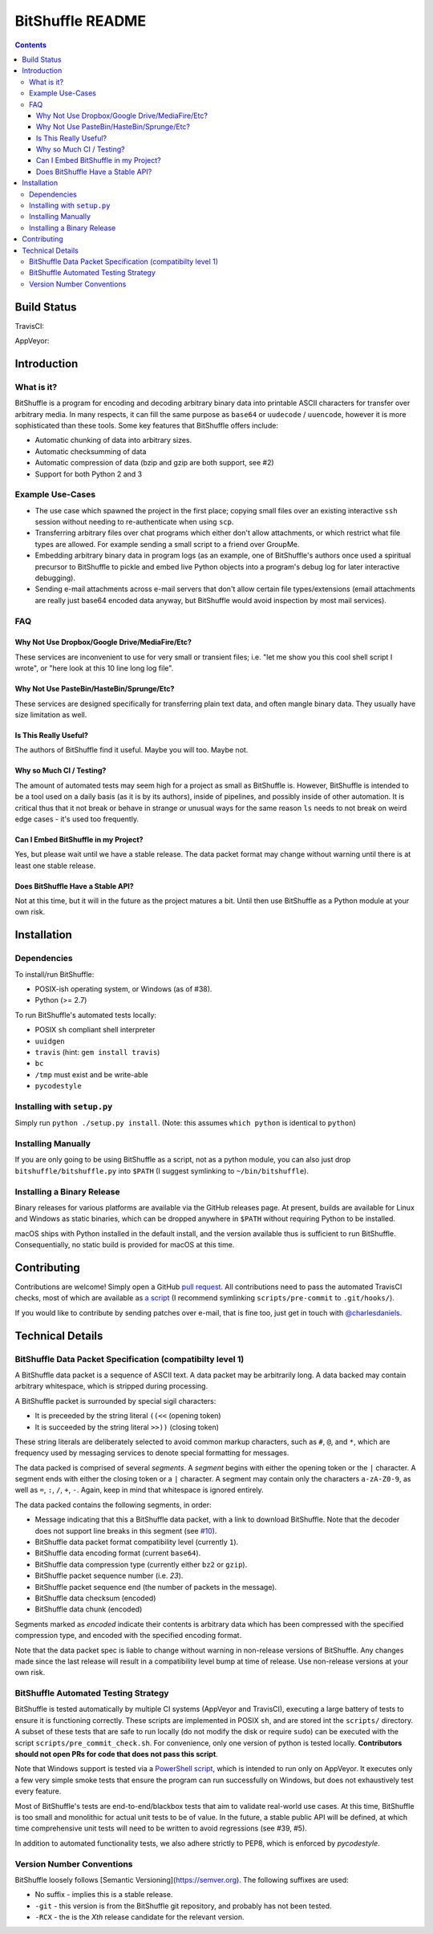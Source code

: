 #################
BitShuffle README
#################

.. contents::

Build Status
============

TravisCI:

.. image:: https://travis-ci.org/charlesdaniels/bitshuffle.svg?branch=master
    :target: https://travis-ci.org/charlesdaniels/bitshuffle

AppVeyor:

.. image:: https://ci.appveyor.com/api/projects/status/h7h2a8ltcxkk4926?svg=true
   :target: https://ci.appveyor.com/project/charlesdaniels/bitshuffle

Introduction
============

What is it?
-----------

BitShuffle is a program for encoding and decoding arbitrary binary data into
printable ASCII characters for transfer over arbitrary media. In many respects,
it can fill the same purpose as ``base64`` or ``uudecode`` / ``uuencode``,
however it is more sophisticated than these tools. Some key features that
BitShuffle offers include:

* Automatic chunking of data into arbitrary sizes.

* Automatic checksumming of data

* Automatic compression of data (bzip and gzip are both support, see #2)

* Support for both Python 2 and 3

Example Use-Cases
-----------------

* The use case which spawned the project in the first place; copying small
  files over an existing interactive ``ssh`` session without needing to
  re-authenticate when using ``scp``.

* Transferring arbitrary files over chat programs which either don't allow
  attachments, or which restrict what file types are allowed. For example
  sending a small script to a friend over GroupMe.

* Embedding arbitrary binary data in program logs (as an example, one of
  BitShuffle's authors once used a spiritual precursor to BitShuffle to pickle
  and embed live Python objects into a program's debug log for later
  interactive debugging).

* Sending e-mail attachments across e-mail servers that don't allow certain
  file types/extensions (email attachments are really just base64 encoded
  data anyway, but BitShuffle would avoid inspection by most mail services).

FAQ
---


Why Not Use Dropbox/Google Drive/MediaFire/Etc?
~~~~~~~~~~~~~~~~~~~~~~~~~~~~~~~~~~~~~~~~~~~~~~~~

These services are inconvenient to use for very small or transient files; i.e.
"let me show you this cool shell script I wrote", or "here look at this 10 line
long log file".


Why Not Use PasteBin/HasteBin/Sprunge/Etc?
~~~~~~~~~~~~~~~~~~~~~~~~~~~~~~~~~~~~~~~~~~~

These services are designed specifically for transferring plain text data, and
often mangle binary data. They usually have size limitation as well.

Is This Really Useful?
~~~~~~~~~~~~~~~~~~~~~~

The authors of BitShuffle find it useful. Maybe you will too. Maybe not.

Why so Much CI / Testing?
~~~~~~~~~~~~~~~~~~~~~~~~~

The amount of automated tests may seem high for a project as small as
BitShuffle is. However, BitShuffle is intended to be a tool used on a daily
basis (as it is by its authors), inside of pipelines, and possibly inside of
other automation. It is critical thus that it not break or behave in strange or
unusual ways for the same reason ``ls`` needs to not break on weird edge cases
- it's used too frequently.

Can I Embed BitShuffle in my Project?
~~~~~~~~~~~~~~~~~~~~~~~~~~~~~~~~~~~~~

Yes, but please wait until we have a stable release. The data packet format may
change without warning until there is at least one stable release.

Does BitShuffle Have a Stable API?
~~~~~~~~~~~~~~~~~~~~~~~~~~~~~~~~~~

Not at this time, but it will in the future as the project matures a bit. Until
then use BitShuffle as a Python module at your own risk.

Installation
============

Dependencies
------------

To install/run BitShuffle:

* POSIX-ish operating system, or Windows (as of #38).

* Python (>= 2.7)

To run BitShuffle's automated tests locally:

* POSIX ``sh`` compliant shell interpreter
* ``uuidgen``
* ``travis`` (hint: ``gem install travis``)
* ``bc``
* ``/tmp`` must exist and be write-able
* ``pycodestyle``

Installing with ``setup.py``
----------------------------

Simply run ``python ./setup.py install``.
(Note: this assumes ``which python`` is identical to ``python``)

Installing Manually
-------------------

If you are only going to be using BitShuffle as a script, not as a python
module, you can also just drop ``bitshuffle/bitshuffle.py`` into ``$PATH`` (I
suggest symlinking to ``~/bin/bitshuffle``).

Installing a Binary Release
---------------------------

Binary releases for various platforms are available via the GitHub releases
page. At present, builds are available for Linux and Windows as static
binaries, which can be dropped anywhere in ``$PATH`` without requiring Python
to be installed.

macOS ships with Python installed in the default install, and the version
available thus is sufficient to run BitShuffle. Consequentially, no static
build is provided for macOS at this time.

Contributing
============

Contributions are welcome! Simply open a GitHub
`pull request <https://github.com/charlesdaniels/bitshuffle/compare>`_. All contributions
need to pass the automated TravisCI checks, most of which are available as
`a script <https://github.com/charlesdaniels/bitshuffle/blob/dev/scripts/pre_commit_check.sh>`_
(I recommend symlinking ``scripts/pre-commit`` to ``.git/hooks/``).

If you would like to contribute by sending patches over e-mail, that is fine
too, just get in touch with `@charlesdaniels <https://github.com/charlesdaniels>`_.

Technical Details
=================


BitShuffle Data Packet Specification (compatibilty level 1)
-----------------------------------------------------------

A BitShuffle data packet is a sequence of ASCII text. A data packet may be
arbitrarily long. A data backed may contain arbitrary whitespace, which is
stripped during processing.

A BitShuffle packet is surrounded by special sigil characters:

* It is preceeded by the string literal ``((<<`` (opening token)
* It is succeeded by the string literal ``>>))`` (closing token)

These string literals are deliberately selected to avoid common markup
characters, such as ``#``, ``@``, and ``*``, which are frequency used by
messaging services to denote special formatting for messages.

The data packed is comprised of several *segments*. A *segment* begins with
either the opening token or the ``|`` character. A segment ends with either the
closing token or a ``|`` character. A segment may contain only the characters
``a-zA-Z0-9``, as well as ``=``, ``:``, ``/``, ``+``, ``-``. Again, keep in mind that
whitespace is ignored entirely.

The data packed contains the following segments, in order:

* Message indicating that this a BitShuffle data packet, with a link to
  download BitShuffle. Note that the decoder does not support line breaks in this
  segment (see `#10 <https://github.com/charlesdaniels/bitshuffle/issues/10>`_).
* BitShuffle data packet format compatibility level (currently ``1``).
* BitShuffle data encoding format (current ``base64``).
* BitShuffle data compression type (currently either ``bz2`` or ``gzip``).
* BitShuffle packet sequence number (i.e. `23`).
* BitShuffle packet sequence end (the number of packets in the message).
* BitShuffle data checksum (encoded)
* BitShuffle data chunk (encoded)

Segments marked as *encoded* indicate their contents is arbitrary data which
has been compressed with the specified compression type, and encoded with the
specified encoding format.

Note that the data packet spec is liable to change without warning in
non-release versions of BitShuffle. Any changes made since the last release
will result in a compatibility level bump at time of release. Use non-release
versions at your own risk.

BitShuffle Automated Testing Strategy
-------------------------------------

BitShuffle is tested automatically by multiple CI systems (AppVeyor and
TravisCI), executing a large battery of tests to ensure it is functioning
correctly. These scripts are implemented in POSIX ``sh``, and are stored int
the ``scripts/`` directory. A subset of these tests that are safe to run
locally (do not modify the disk or require ``sudo``) can be executed with the
script ``scripts/pre_commit_check.sh``. For convenience, only one version of 
python is tested locally. **Contributors should not open PRs for code that
does not pass this script**.

Note that Windows support is tested via a
`PowerShell script <https://github.com/charlesdaniels/bitshuffle/blob/dev/scripts/test_win32_smoketest.ps1>`_,
which is intended to run only on AppVeyor. It executes only a few very simple
smoke tests that ensure the program can run successfully on Windows, but does
not exhaustively test every feature.

Most of BitShuffle's tests are end-to-end/blackbox tests that aim to validate
real-world use cases. At this time, BitShuffle is too small and monolithic for
actual unit tests to be of value. In the future, a stable public API will be
defined, at which time comprehensive unit tests will need to be written to
avoid regressions (see #39, #5).

In addition to automated functionality tests, we also adhere strictly to PEP8,
which is enforced by `pycodestyle`.

Version Number Conventions
--------------------------

BitShuffle loosely follows [Semantic Versioning](https://semver.org). The
following suffixes are used:

* No suffix - implies this is a stable release.

* ``-git`` - this version is from the BitShuffle git repository, and probably
  has not been tested.

* ``-RCX`` - the is the `Xth` release candidate for the relevant version.

